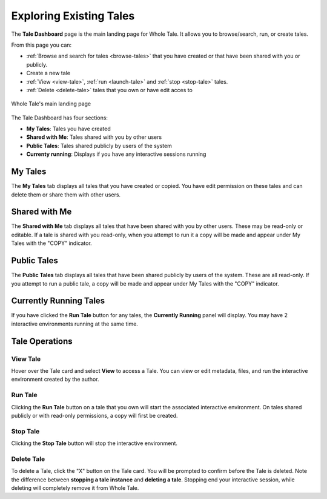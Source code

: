 .. _browse:

Exploring Existing Tales
========================

The **Tale Dashboard** page is the main landing page for Whole Tale. It allows you
to browse/search, run, or create tales. 

From this page you can:

* :ref:`Browse and search for tales <browse-tales>` that you have created
  or that have been shared with you or publicly.
* Create a new tale
* :ref:`View <view-tale>`, :ref:`run
  <launch-tale>` and :ref:`stop <stop-tale>` tales.
* :ref:`Delete <delete-tale>` tales that you own or have edit acces to


.. figure:: images/browse/browse_overview.png
     :align: center

     Whole Tale's main landing page

.. _browse-tales:


The Tale Dashboard has four sections:

* **My Tales**: Tales you have created
* **Shared with Me**: Tales shared with you by other users
* **Public Tales**: Tales shared publicly by users of the system
* **Currenty running**: Displays if you have any interactive sessions running

My Tales
--------
The **My Tales** tab displays all tales that you have created or copied. You have 
edit permission on these tales and can delete them or share them with other users.

Shared with Me
--------------
The **Shared with Me** tab displays all tales that have been shared with you by
other users. These may be read-only or editable. If a tale is shared with you read-only,
when you attempt to run it a copy will be made and appear under My Tales with the
"COPY" indicator.

Public Tales
------------
The **Public Tales** tab displays all tales that have been shared publicly by
users of the system. These are all read-only. If you attempt to run a public tale,
a copy will be made and appear under My Tales with the "COPY" indicator.

Currently Running Tales
-----------------------
If you have clicked the **Run Tale** button for any tales, the **Currently Running**
panel will display. You may have 2 interactive environments running at the same time. 

Tale Operations
---------------

.. _view-tale:

View Tale 
~~~~~~~~~
Hover over the Tale card and select **View** to access a Tale. You can 
view or edit  metadata, files, and run the interactive environment created
by the author.

.. _launch-tale:

Run Tale
~~~~~~~~
Clicking the **Run Tale** button on a tale that you own will start the associated
interactive environment. On tales shared publicly or with read-only permissions,
a copy will first be created. 

Stop Tale
~~~~~~~~~
Clicking the **Stop Tale** button will stop the interactive environment.

Delete Tale
~~~~~~~~~~~
To delete a Tale, click the "X" button on the Tale card. You will be prompted to confirm
before the Tale is deleted. Note the difference between **stopping a tale instance**
and **deleting a tale**.  Stopping end your interactive session, while deleting will 
completely remove it from Whole Tale.

